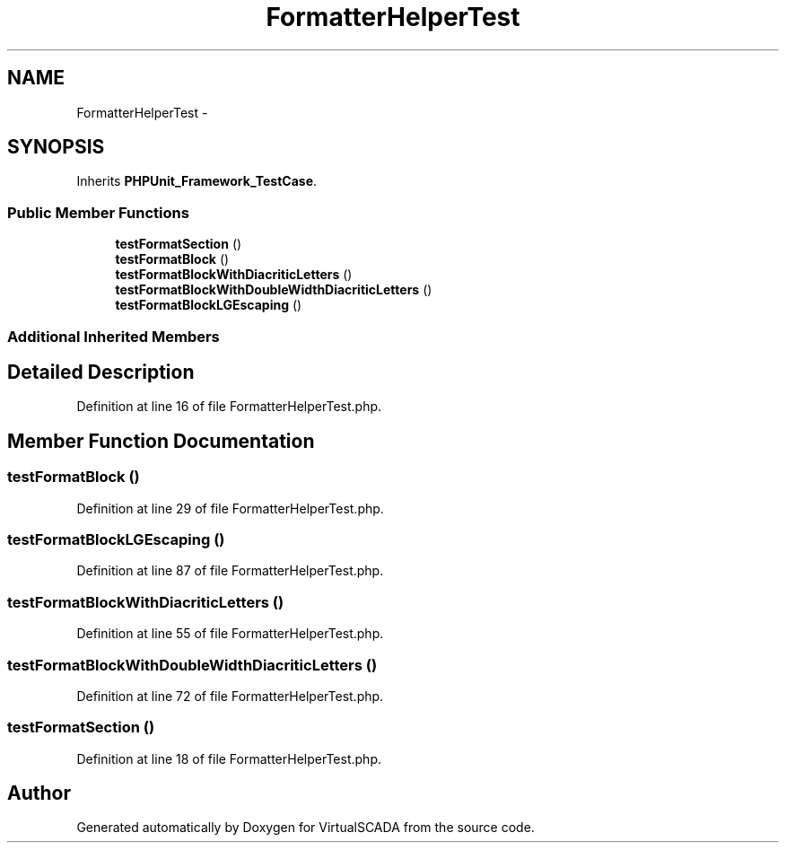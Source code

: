 .TH "FormatterHelperTest" 3 "Tue Apr 14 2015" "Version 1.0" "VirtualSCADA" \" -*- nroff -*-
.ad l
.nh
.SH NAME
FormatterHelperTest \- 
.SH SYNOPSIS
.br
.PP
.PP
Inherits \fBPHPUnit_Framework_TestCase\fP\&.
.SS "Public Member Functions"

.in +1c
.ti -1c
.RI "\fBtestFormatSection\fP ()"
.br
.ti -1c
.RI "\fBtestFormatBlock\fP ()"
.br
.ti -1c
.RI "\fBtestFormatBlockWithDiacriticLetters\fP ()"
.br
.ti -1c
.RI "\fBtestFormatBlockWithDoubleWidthDiacriticLetters\fP ()"
.br
.ti -1c
.RI "\fBtestFormatBlockLGEscaping\fP ()"
.br
.in -1c
.SS "Additional Inherited Members"
.SH "Detailed Description"
.PP 
Definition at line 16 of file FormatterHelperTest\&.php\&.
.SH "Member Function Documentation"
.PP 
.SS "testFormatBlock ()"

.PP
Definition at line 29 of file FormatterHelperTest\&.php\&.
.SS "testFormatBlockLGEscaping ()"

.PP
Definition at line 87 of file FormatterHelperTest\&.php\&.
.SS "testFormatBlockWithDiacriticLetters ()"

.PP
Definition at line 55 of file FormatterHelperTest\&.php\&.
.SS "testFormatBlockWithDoubleWidthDiacriticLetters ()"

.PP
Definition at line 72 of file FormatterHelperTest\&.php\&.
.SS "testFormatSection ()"

.PP
Definition at line 18 of file FormatterHelperTest\&.php\&.

.SH "Author"
.PP 
Generated automatically by Doxygen for VirtualSCADA from the source code\&.
